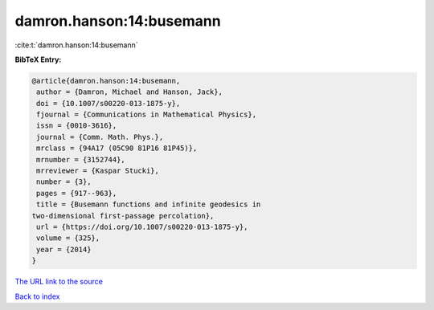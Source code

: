 damron.hanson:14:busemann
=========================

:cite:t:`damron.hanson:14:busemann`

**BibTeX Entry:**

.. code-block:: bibtex

   @article{damron.hanson:14:busemann,
    author = {Damron, Michael and Hanson, Jack},
    doi = {10.1007/s00220-013-1875-y},
    fjournal = {Communications in Mathematical Physics},
    issn = {0010-3616},
    journal = {Comm. Math. Phys.},
    mrclass = {94A17 (05C90 81P16 81P45)},
    mrnumber = {3152744},
    mrreviewer = {Kaspar Stucki},
    number = {3},
    pages = {917--963},
    title = {Busemann functions and infinite geodesics in
   two-dimensional first-passage percolation},
    url = {https://doi.org/10.1007/s00220-013-1875-y},
    volume = {325},
    year = {2014}
   }

`The URL link to the source <https://doi.org/10.1007/s00220-013-1875-y>`__


`Back to index <../By-Cite-Keys.html>`__
